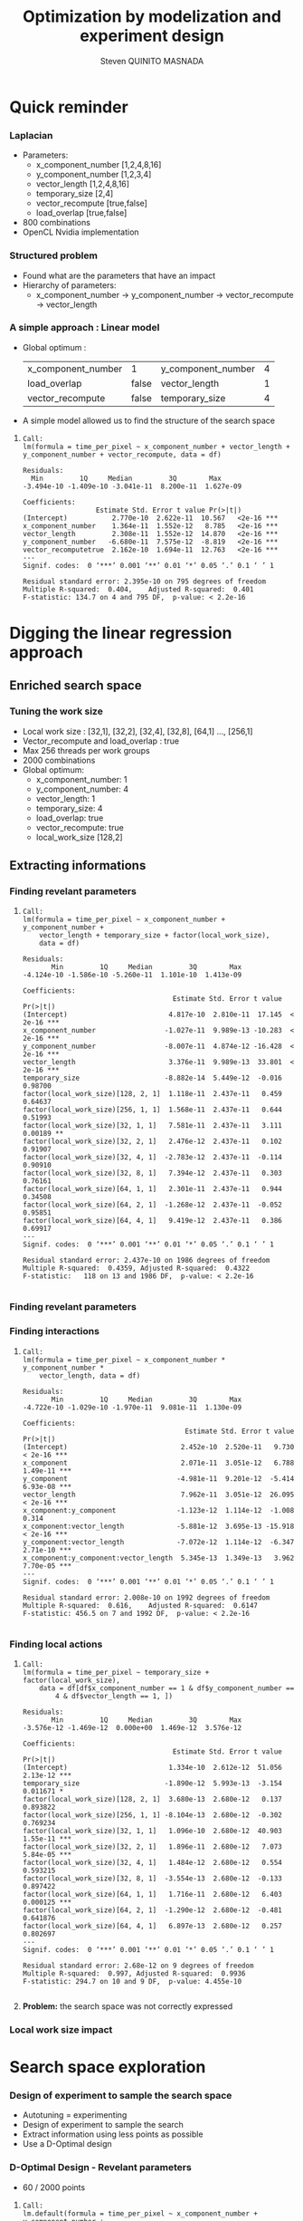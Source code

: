 # -*- coding: utf-8 -*-
# -*- mode: org -*-
#+startup: beamer
#+STARTUP: overview
#+STARTUP: indent
#+TAGS: noexport(n)

#+Title: Optimization by modelization and experiment design
#+AUTHOR:      Steven QUINITO MASNADA

#+EPRESENT_FRAME_LEVEL: 2

#+LaTeX_CLASS: beamer
#+LaTeX_CLASS_OPTIONS: [11pt,xcolor=dvipsnames,presentation]
#+OPTIONS:   H:3 num:t toc:nil \n:nil @:t ::t |:t ^:nil -:t f:t *:t <:t

#+LATEX_HEADER: \usedescriptionitemofwidthas{bl}
#+LATEX_HEADER: \usepackage[T1]{fontenc}
#+LATEX_HEADER: \usepackage[utf8]{inputenc}
#+LATEX_HEADER: \usepackage[american]{babel}
#+LATEX_HEADER: \usepackage{ifthen,figlatex,amsmath,amstext,gensymb,amssymb}
#+LATEX_HEADER: \usepackage{boxedminipage,xspace,multicol}
#+LATEX_HEADER: %%%%%%%%% Begin of Beamer Layout %%%%%%%%%%%%%
#+LATEX_HEADER: \ProcessOptionsBeamer
#+latex_header: \mode<beamer>{\usetheme{Madrid}}
#+LATEX_HEADER: \usecolortheme{whale}
#+LATEX_HEADER: \usecolortheme[named=BrickRed]{structure}
# #+LATEX_HEADER: \useinnertheme{rounded}
#+LATEX_HEADER: \useoutertheme{infolines}
#+LATEX_HEADER: \setbeamertemplate{footline}[frame number]
#+LATEX_HEADER: \setbeamertemplate{headline}[default]
#+LATEX_HEADER: \setbeamertemplate{navigation symbols}{}
#+LATEX_HEADER: \defbeamertemplate*{headline}{info theme}{}
#+LATEX_HEADER: \defbeamertemplate*{footline}{info theme}{\leavevmode%
#+LATEX_HEADER:   \hbox{%
#+LATEX_HEADER:     \begin{beamercolorbox}[wd=.5\paperwidth,ht=2.25ex,dp=1ex,center]{author in head/foot}%
#+LATEX_HEADER:       \usebeamerfont{author in head/foot}\insertshortauthor
#+LATEX_HEADER:     \end{beamercolorbox}%
#+LATEX_HEADER:   \begin{beamercolorbox}[wd=.41\paperwidth,ht=2.25ex,dp=1ex,center]{title in head/foot}%
#+LATEX_HEADER:     \usebeamerfont{title in head/foot}\insertsectionhead
#+LATEX_HEADER:   \end{beamercolorbox}%
#+LATEX_HEADER:   \begin{beamercolorbox}[wd=.09\paperwidth,ht=2.25ex,dp=1ex,right]{section in head/foot}%
#+LATEX_HEADER:     \usebeamerfont{section in head/foot}\insertframenumber{}~/~\inserttotalframenumber\hspace*{2ex} 
#+LATEX_HEADER:   \end{beamercolorbox}
#+LATEX_HEADER:   }\vskip0pt}
#+LATEX_HEADER: \setbeamertemplate{footline}[info theme]
#+LATEX_HEADER: %%%%%%%%% End of Beamer Layout %%%%%%%%%%%%%
#+LATEX_HEADER: \usepackage{verbments}
#+LATEX_HEADER: \usepackage{xcolor}
#+LATEX_HEADER: \usepackage{color}
#+LATEX_HEADER: \usepackage{url} \urlstyle{sf}

#+LATEX_HEADER: \let\alert=\structure % to make sure the org * * works of tools
#+BEAMER_FRAME_LEVEL: 2

#+LATEX_HEADER: \AtBeginSection[]{\begin{frame}<beamer>\frametitle{Topic}\tableofcontents[currentsection]\end{frame}}

#+LATEX_HEADER: %\usepackage{biblatex}
# #+LATEX_HEADER: \bibliography{../../biblio.bib}
# #+LATEX_HEADER: \usepackage{cite}

* Quick reminder
*** Laplacian
- Parameters:
  - x_component_number [1,2,4,8,16]
  - y_component_number [1,2,3,4]
  - vector_length [1,2,4,8,16]
  - temporary_size [2,4]
  - vector_recompute [true,false]
  - load_overlap [true,false]
- 800 combinations
- OpenCL Nvidia implementation

*** Structured problem
- Found what are the parameters that have an impact
- Hierarchy of parameters:
  - x_component_number \to y_component_number \to vector_recompute \to vector_length

#+BEGIN_LaTeX
\begin{figure}[tbh]
\centering
\vspace{-1.5mm}
\includegraphics[scale=0.3]{../../img/ordered_1.png}
\end{figure}
#+END_LaTeX
**** Notes :noexport:
- This gives us a region to search and no complicated technics is
  necessary
*** A simple approach : Linear model 
- Global optimum :
  | x_component_number | 1     | y_component_number | 4 |
  | load_overlap       | false | vector_length      | 1 |
  | vector_recompute   | false | temporary_size     | 4 |
- A simple model allowed us to find the structure of the search space
**** 
    :PROPERTIES:
    :BEAMER_act: <+->
    :END:
\scriptsize
     #+begin_example
     Call:
     lm(formula = time_per_pixel ~ x_component_number + vector_length + 
     y_component_number + vector_recompute, data = df)
     
     Residuals:
       Min         1Q     Median         3Q        Max 
     -3.494e-10 -1.409e-10 -3.041e-11  8.200e-11  1.627e-09 
     
     Coefficients:
                       Estimate Std. Error t value Pr(>|t|)    
     (Intercept)           2.770e-10  2.622e-11  10.567   <2e-16 ***
     x_component_number    1.364e-11  1.552e-12   8.785   <2e-16 ***
     vector_length         2.308e-11  1.552e-12  14.870   <2e-16 ***
     y_component_number   -6.680e-11  7.575e-12  -8.819   <2e-16 ***
     vector_recomputetrue  2.162e-10  1.694e-11  12.763   <2e-16 ***
     ---
     Signif. codes:  0 ‘***’ 0.001 ‘**’ 0.01 ‘*’ 0.05 ‘.’ 0.1 ‘ ’ 1
     
     Residual standard error: 2.395e-10 on 795 degrees of freedom
     Multiple R-squared:  0.404,	Adjusted R-squared:  0.401 
     F-statistic: 134.7 on 4 and 795 DF,  p-value: < 2.2e-16
     #+end_example

* Digging the linear regression approach
** Enriched search space
*** Tuning the work size
- Local work size : [32,1], [32,2], [32,4], [32,8], [64,1] ...,
  [256,1] 
- Vector_recompute and load_overlap : true
- Max 256 threads per work groups
- 2000 combinations
- Global optimum:
  - x_component_number: 1
  - y_component_number: 4
  - vector_length: 1
  - temporary_size: 4
  - load_overlap: true
  - vector_recompute: true
  - local_work_size [128,2]
** Extracting informations
*** Finding revelant parameters
**** 
:PROPERTIES:
:BEAMER_act: <+->
:END:
\scriptsize
#+BEGIN_EXAMPLE
       Call:
       lm(formula = time_per_pixel ~ x_component_number + y_component_number + 
           vector_length + temporary_size + factor(local_work_size), 
           data = df)

       Residuals:
              Min         1Q     Median         3Q        Max 
       -4.124e-10 -1.586e-10 -5.260e-11  1.101e-10  1.413e-09 

       Coefficients:
                                            Estimate Std. Error t value Pr(>|t|)    
       (Intercept)                         4.817e-10  2.810e-11  17.145  < 2e-16 ***
       x_component_number                 -1.027e-11  9.989e-13 -10.283  < 2e-16 ***
       y_component_number                 -8.007e-11  4.874e-12 -16.428  < 2e-16 ***
       vector_length                       3.376e-11  9.989e-13  33.801  < 2e-16 ***
       temporary_size                     -8.882e-14  5.449e-12  -0.016  0.98700    
       factor(local_work_size)[128, 2, 1]  1.118e-11  2.437e-11   0.459  0.64637    
       factor(local_work_size)[256, 1, 1]  1.568e-11  2.437e-11   0.644  0.51993    
       factor(local_work_size)[32, 1, 1]   7.581e-11  2.437e-11   3.111  0.00189 ** 
       factor(local_work_size)[32, 2, 1]   2.476e-12  2.437e-11   0.102  0.91907    
       factor(local_work_size)[32, 4, 1]  -2.783e-12  2.437e-11  -0.114  0.90910    
       factor(local_work_size)[32, 8, 1]   7.394e-12  2.437e-11   0.303  0.76161    
       factor(local_work_size)[64, 1, 1]   2.301e-11  2.437e-11   0.944  0.34508    
       factor(local_work_size)[64, 2, 1]  -1.268e-12  2.437e-11  -0.052  0.95851    
       factor(local_work_size)[64, 4, 1]   9.419e-12  2.437e-11   0.386  0.69917    
       ---
       Signif. codes:  0 ‘***’ 0.001 ‘**’ 0.01 ‘*’ 0.05 ‘.’ 0.1 ‘ ’ 1

       Residual standard error: 2.437e-10 on 1986 degrees of freedom
       Multiple R-squared:  0.4359,	Adjusted R-squared:  0.4322 
       F-statistic:   118 on 13 and 1986 DF,  p-value: < 2.2e-16

#+END_EXAMPLE
*** Finding revelant parameters
#+BEGIN_LaTeX
\begin{figure}[tbh]
\centering
\vspace{-1.5mm}
\includegraphics[scale=0.4]{../../img/20160311/pilipili2/pilipili2_3_factors_impact.png}
\end{figure}
#+END_LaTeX

*** Finding interactions
**** 
:PROPERTIES:
:BEAMER_act: <+->
:END:
\scriptsize
#+BEGIN_EXAMPLE
 Call:
 lm(formula = time_per_pixel ~ x_component_number * y_component_number * 
     vector_length, data = df)

 Residuals:
        Min         1Q     Median         3Q        Max 
 -4.722e-10 -1.029e-10 -1.970e-11  9.081e-11  1.130e-09 

 Coefficients:
                                         Estimate Std. Error t value Pr(>|t|)    
 (Intercept)                            2.452e-10  2.520e-11   9.730  < 2e-16 ***
 x_component                            2.071e-11  3.051e-12   6.788 1.49e-11 ***
 y_component                           -4.981e-11  9.201e-12  -5.414 6.93e-08 ***
 vector_length                          7.962e-11  3.051e-12  26.095  < 2e-16 ***
 x_component:y_component               -1.123e-12  1.114e-12  -1.008    0.314    
 x_component:vector_length             -5.881e-12  3.695e-13 -15.918  < 2e-16 ***
 y_component:vector_length             -7.072e-12  1.114e-12  -6.347 2.71e-10 ***
 x_component:y_component:vector_length  5.345e-13  1.349e-13   3.962 7.70e-05 ***
 ---
 Signif. codes:  0 ‘***’ 0.001 ‘**’ 0.01 ‘*’ 0.05 ‘.’ 0.1 ‘ ’ 1

 Residual standard error: 2.008e-10 on 1992 degrees of freedom
 Multiple R-squared:  0.616,	Adjusted R-squared:  0.6147 
 F-statistic: 456.5 on 7 and 1992 DF,  p-value: < 2.2e-16

#+END_EXAMPLE
*** Finding local actions
**** 
:PROPERTIES:
:BEAMER_act: <+->
:END:
\scriptsize
#+BEGIN_EXAMPLE
Call:
lm(formula = time_per_pixel ~ temporary_size + factor(local_work_size), 
    data = df[df$x_component_number == 1 & df$y_component_number == 
        4 & df$vector_length == 1, ])

Residuals:
       Min         1Q     Median         3Q        Max 
-3.576e-12 -1.469e-12  0.000e+00  1.469e-12  3.576e-12 

Coefficients:
                                     Estimate Std. Error t value Pr(>|t|)    
(Intercept)                         1.334e-10  2.612e-12  51.056 2.13e-12 ***
temporary_size                     -1.890e-12  5.993e-13  -3.154 0.011671 *  
factor(local_work_size)[128, 2, 1]  3.680e-13  2.680e-12   0.137 0.893822    
factor(local_work_size)[256, 1, 1] -8.104e-13  2.680e-12  -0.302 0.769234    
factor(local_work_size)[32, 1, 1]   1.096e-10  2.680e-12  40.903 1.55e-11 ***
factor(local_work_size)[32, 2, 1]   1.896e-11  2.680e-12   7.073 5.84e-05 ***
factor(local_work_size)[32, 4, 1]   1.484e-12  2.680e-12   0.554 0.593215    
factor(local_work_size)[32, 8, 1]  -3.554e-13  2.680e-12  -0.133 0.897422    
factor(local_work_size)[64, 1, 1]   1.716e-11  2.680e-12   6.403 0.000125 ***
factor(local_work_size)[64, 2, 1]  -1.290e-12  2.680e-12  -0.481 0.641876    
factor(local_work_size)[64, 4, 1]   6.897e-13  2.680e-12   0.257 0.802697    
---
Signif. codes:  0 ‘***’ 0.001 ‘**’ 0.01 ‘*’ 0.05 ‘.’ 0.1 ‘ ’ 1

Residual standard error: 2.68e-12 on 9 degrees of freedom
Multiple R-squared:  0.997,	Adjusted R-squared:  0.9936 
F-statistic: 294.7 on 10 and 9 DF,  p-value: 4.455e-10

#+END_EXAMPLE
**** 
    :PROPERTIES:
    :BEAMER_act: <+>
    :END:
#+LaTeX: \begin{overlayarea}{\linewidth}{0cm}\vspace{-8.8cm}\begin{block}{}
*Problem:* the search space was not correctly expressed
#+LaTeX: \end{block}\end{overlayarea}

*** Local work size impact
#+BEGIN_LaTeX
\begin{figure}[tbh]
\centering
\vspace{-1.5mm}
\includegraphics[scale=0.5]{../../img/20160311/pilipili2/pilipili2_bp_lws.png}
\end{figure}
#+END_LaTeX

* Search space exploration 
*** Design of experiment to sample the search space
- Autotuning = experimenting
- Design of experiment to sample the search
- Extract information using less points as possible
- Use a D-Optimal design
#+BEGIN_LaTeX
\begin{figure}[tbh]
\centering
\vspace{-1.5mm}
\includegraphics[scale=0.4]{../../img/20160311/pilipili2/pilipili2_OptD.png}
\end{figure}
#+END_LaTeX
*** D-Optimal Design - Revelant parameters
- 60 / 2000 points

**** 
:PROPERTIES:
:BEAMER_act: <+->
:END:
\scriptsize
#+BEGIN_EXAMPLE
Call:
lm.default(formula = time_per_pixel ~ x_component_number + y_component_number + 
    vector_length, data = set)

Residuals:
       Min         1Q     Median         3Q        Max 
-4.493e-10 -2.389e-10 -5.766e-11  2.031e-10  8.749e-10 

Coefficients:
                     Estimate Std. Error t value Pr(>|t|)    
(Intercept)         6.540e-10  1.194e-10   5.478 1.06e-06 ***
x_component_number -2.019e-11  6.648e-12  -3.037  0.00362 ** 
y_component_number -8.546e-11  3.202e-11  -2.669  0.00994 ** 
vector_length       4.126e-11  6.690e-12   6.167 8.11e-08 ***
---
Signif. codes:  0 ‘***’ 0.001 ‘**’ 0.01 ‘*’ 0.05 ‘.’ 0.1 ‘ ’ 1

Residual standard error: 3.449e-10 on 56 degrees of freedom
Multiple R-squared:  0.5265,	Adjusted R-squared:  0.5011 
F-statistic: 20.76 on 3 and 56 DF,  p-value: 3.617e-09
#+END_EXAMPLE

*** D-Optimal Design - Interactions
**** 
:PROPERTIES:
:BEAMER_act: <+->
:END:
\scriptsize
#+BEGIN_EXAMPLE
Call:
lm.default(formula = time_per_pixel ~ x_component_number * y_component_number * 
    vector_length, data = set)

Residuals:
       Min         1Q     Median         3Q        Max 
-5.829e-10 -7.267e-11 -1.375e-11  7.602e-11  5.229e-10 

Coefficients:
                                        Estimate Std. Error t value Pr(>|t|)    
(Intercept)                            2.574e-10  1.679e-10   1.533    0.131    
x_component                            2.740e-11  1.705e-11   1.607    0.114    
y_component                           -4.707e-11  5.665e-11  -0.831    0.410    
vector_length                          9.656e-11  1.432e-11   6.743 1.27e-08 ***
x_component:y_component               -2.337e-12  5.615e-12  -0.416    0.679    
x_component:vector_length             -7.727e-12  1.661e-12  -4.653 2.29e-05 ***
y_component:vector_length             -6.872e-12  5.127e-12  -1.340    0.186    
x_component:y_component:vector_length  8.645e-13  5.453e-13   1.585    0.119    
---
Signif. codes:  0 ‘***’ 0.001 ‘**’ 0.01 ‘*’ 0.05 ‘.’ 0.1 ‘ ’ 1

Residual standard error: 2.448e-10 on 52 degrees of freedom
Multiple R-squared:  0.7784,	Adjusted R-squared:  0.7486 
F-statistic:  26.1 on 7 and 52 DF,  p-value: 6.446e-15
#+END_EXAMPLE
*** D-Optimal Design - A better model
**** 
:PROPERTIES:
:BEAMER_act: <+->
:END:
\scriptsize
#+BEGIN_EXAMPLE
Call:
lm.default(formula = time_per_pixel ~ x_component_number + y_component_number + 
    vector_length + x_component_number:vector_length, data = set)

Residuals:
       Min         1Q     Median         3Q        Max 
-5.388e-10 -8.124e-11  9.820e-12  7.812e-11  6.241e-10 

Coefficients:
                                   Estimate Std. Error t value Pr(>|t|)    
(Intercept)                       3.131e-10  9.776e-11   3.203  0.00226 ** 
x_component_number                2.108e-11  7.406e-12   2.847  0.00620 ** 
y_component_number               -6.970e-11  2.313e-11  -3.013  0.00390 ** 
vector_length                     8.010e-11  7.175e-12  11.163 9.36e-16 ***
x_component_number:vector_length -5.426e-12  7.435e-13  -7.297 1.23e-09 ***
---
Signif. codes:  0 ‘***’ 0.001 ‘**’ 0.01 ‘*’ 0.05 ‘.’ 0.1 ‘ ’ 1

Residual standard error: 2.481e-10 on 55 degrees of freedom
Multiple R-squared:  0.7594,	Adjusted R-squared:  0.7419 
F-statistic:  43.4 on 4 and 55 DF,  p-value: < 2.2e-16
#+END_EXAMPLE
*** Genetic Algorithm
#+BEGIN_LaTeX
\begin{figure}[tbh]
\centering
\vspace{-1.5mm}
\includegraphics[scale=0.45]{../../img/20160311/pilipili2/pilipili2_gen_100.png}
\end{figure}
#+END_LaTeX
**** Notes :noexport:
- Population size: 20
- Generation limit: 100
* Need of better formulation of the  search space
** GPU optimization
*** How to map correctly the work on the GPU?
   #+BEGIN_LaTeX
   \begin{figure}[tbh]
   \centering
   \includegraphics[width=1.0\linewidth]{./gpu_mapping.pdf}
   \caption{\label{fig:1}Gpu Mapping}
   \end{figure}
   #+END_LaTeX

*** How to map correctly the work on the GPU?
**** Efficient parallelism
- Keep computational units as busy as possible \to using enough
  threads to do the work
- Threads are group by block and compute units can process several
  block at a time \to grouping threads correctly is important
**** Efficient memory use
- Use the memory efficiently \to grouping access and using cache
  efficiently to reduce idle time.
- Amount of work for a thread
**** Trade-off
- Bigger blocks \to more efficient data sharing
- Smaller blocks \to better compute unit occupancy
**** Notes :noexport:
- Grouping threads by memory access, branch executions, etc...
- If blocks are too big a compute unit can not fit more than one block
  and remaining cores of the smx are waisted.
** Expressing  the search space according to our goal
*** Expressing the search space 
**** Toward a more precise modelization
- The number of threads per blocks
- The shape of the blocks (x, y repartition)
- The amount of work per threads
- The shape of the work (x, y repartition)
**** Dealing with unfeasible points
- Limited by the size of the kernel \to OUT_OF_RESSOURCES
  - Number of 32-bits registers \to 65536 
  -  Shared memory \to 48K 
- Inaccurate combinations : E.g thread_number = 32 and lws_y = 64  
- More advanced filtering \to Need more expressivity


*** Constraints mechanism
- Ensure that all points respect the constraints
- Rules = set of boolean expressions
- *All* rules must be respected
**** 
:PROPERTIES:
:BEAMER_act: <+->
:END:
\scriptsize
#+BEGIN_EXAMPLE
:rules => [":lws_y <= :threads_number", 
           ":threads_number % :lws_y == 0",
           ":elements_number >= :y_component_number",
           ":elements_number % :y_component_number == 0", 
           ":elements_number / :y_component_number <= 4",
           ":elements_number * :vector_length * :temporary_size * 
                               :threads_number <= 1024"
          ]
#+END_EXAMPLE
*** Checkpointing :noexport:
* Conclusion and future work
*** 1 problem many formulations
- Comparing 2 formulations:
  - Work organization as:
    - number of elements and number of elements on y-axis
    - number of elements on x and y-axis
  - Threads organization:
    - number of threads and number of threads on y-axis
    - number of threads on x and y-axis
- How does the search space look like?
- On which D-Optimal is more efficient?
*** Bigger problem and D-Optimal
- Bigger work space \to 19040 combinations
- Adding more informations:
  - Performance of all run not only the min \to warmup effect
- Applying D-optimal design
- Validation against bruteforce \to very long
- Comparing with genetic algorithm (known being efficient on
  large space) 

- How to determine how many point we need with D-Optimal?
- Does D-Optimal design work correctly with discrete space?

*** Summary
- Using a simple linear regression allowed us to extract informations
  about the search space
- Just few points are need with a D-optimal design (0,03% of the
  search space)
- The better the described the search space, the better the model \to check
  the importance
- Need to validate with bigger, more complexe search space, different
  problem and architecture
- Does D-Optimal really suited to discrete space?
*** End
Thank you for your attention.
